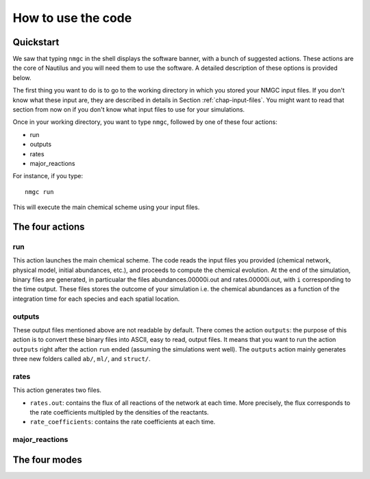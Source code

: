 How to use the code
************


Quickstart
=================

We saw that typing ``nmgc`` in the shell displays the software banner, with a bunch of suggested actions. These actions are the core of Nautilus and you will need them to use the software. 
A detailed description of these options is provided below.


The first thing you want to do is to go to the working directory in which you stored your NMGC input files.
If you don't know what these input are, they are described in details in Section :ref:`chap-input-files`. 
You might want to read that section from now on if you don't know what input files to use for your simulations.

Once in your working directory, you want to type ``nmgc``, followed by one of these four actions:

* run
* outputs
* rates
* major_reactions

For instance, if you type::

    nmgc run

This will execute the main chemical scheme using your input files.

The four actions
=================

run
---------------------
This action launches the main chemical scheme. The code reads the input files you provided (chemical network, physical model, initial abundances, etc.), and proceeds to
compute the chemical evolution. At the end of the simulation, binary files are generated, in particualar the files abundances.00000i.out and rates.00000i.out, with ``i`` corresponding to
the time output. These files stores the outcome of your simulation i.e. the chemical abundances as a function of the integration time for each species and each spatial location.

outputs
---------------------
These output files mentioned above are not readable by default. There comes the action ``outputs``: the purpose of this action is to convert these binary files into ASCII, easy to read, output files.
It means that you want to run the action ``outputs`` right after the action ``run`` ended (assuming the simulations went well). 
The ``outputs`` action mainly generates three new folders called ``ab/``, ``ml/``, and ``struct/``.  

rates
---------------------
This action generates two files. 

* ``rates.out``: contains the flux of all reactions of the network at each time. More precisely, the flux corresponds to the rate coefficients multipled by the densities of the reactants.

* ``rate_coefficients``: contains the rate coefficients at each time.


major_reactions
---------------------


The four modes
=================